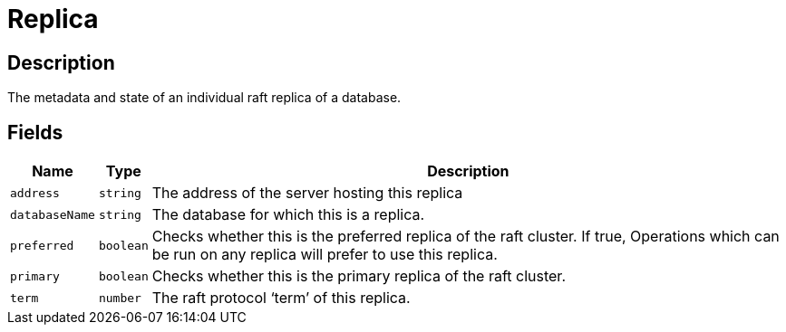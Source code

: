 [#_Replica]
= Replica

== Description

The metadata and state of an individual raft replica of a database.

== Fields

// tag::properties[]
[cols="~,~,~"]
[options="header"]
|===
|Name |Type |Description
a| `address` a| `string` a| The address of the server hosting this replica
a| `databaseName` a| `string` a| The database for which this is a replica.
a| `preferred` a| `boolean` a| Checks whether this is the preferred replica of the raft cluster. If true, Operations which can be run on any replica will prefer to use this replica.
a| `primary` a| `boolean` a| Checks whether this is the primary replica of the raft cluster.
a| `term` a| `number` a| The raft protocol ‘term’ of this replica.
|===
// end::properties[]

